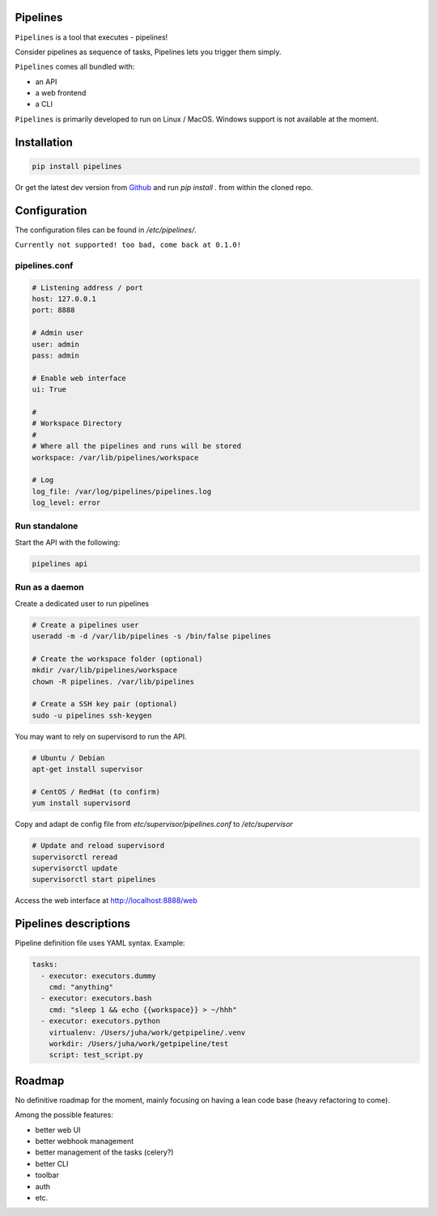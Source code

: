 Pipelines
=========

``Pipelines`` is a tool that executes - pipelines!

Consider pipelines as sequence of tasks, Pipelines lets you trigger them simply.

``Pipelines`` comes all bundled with:

- an API
- a web frontend
- a CLI

``Pipelines`` is primarily developed to run on Linux / MacOS. Windows support is not available at the moment.

Installation
============

.. code-block:: bash

    pip install pipelines


Or get the latest dev version from `Github <https://github.com/Wiredcraft/pipelines>`_ and run `pip install .` from within the cloned repo. 

Configuration
=============

The configuration files can be found in `/etc/pipelines/`.

``Currently not supported! too bad, come back at 0.1.0!``

pipelines.conf
--------------

.. code-block:: bash

    # Listening address / port
    host: 127.0.0.1
    port: 8888
    
    # Admin user
    user: admin
    pass: admin
    
    # Enable web interface
    ui: True
    
    # 
    # Workspace Directory
    # 
    # Where all the pipelines and runs will be stored
    workspace: /var/lib/pipelines/workspace
    
    # Log
    log_file: /var/log/pipelines/pipelines.log
    log_level: error

Run standalone
--------------

Start the API with the following:

.. code-block:: bash

    pipelines api

Run as a daemon
---------------

Create a dedicated user to run pipelines

.. code-block:: bash

    # Create a pipelines user
    useradd -m -d /var/lib/pipelines -s /bin/false pipelines
    
    # Create the workspace folder (optional)
    mkdir /var/lib/pipelines/workspace
    chown -R pipelines. /var/lib/pipelines
    
    # Create a SSH key pair (optional)
    sudo -u pipelines ssh-keygen


You may want to rely on supervisord to run the API.

.. code-block:: bash

    # Ubuntu / Debian
    apt-get install supervisor

    # CentOS / RedHat (to confirm)
    yum install supervisord


Copy and adapt de config file from `etc/supervisor/pipelines.conf` to `/etc/supervisor`

.. code-block:: bash

    # Update and reload supervisord
    supervisorctl reread
    supervisorctl update
    supervisorctl start pipelines


Access the web interface at http://localhost:8888/web

Pipelines descriptions
======================

Pipeline definition file uses YAML syntax. Example:

.. code-block:: yaml

    tasks:
      - executor: executors.dummy
        cmd: "anything"
      - executor: executors.bash
        cmd: "sleep 1 && echo {{workspace}} > ~/hhh"
      - executor: executors.python
        virtualenv: /Users/juha/work/getpipeline/.venv
        workdir: /Users/juha/work/getpipeline/test
        script: test_script.py

Roadmap
=======

No definitive roadmap for the moment, mainly focusing on having a lean code base (heavy refactoring to come).

Among the possible features:

- better web UI
- better webhook management
- better management of the tasks (celery?)
- better CLI 
- toolbar 
- auth
- etc.

